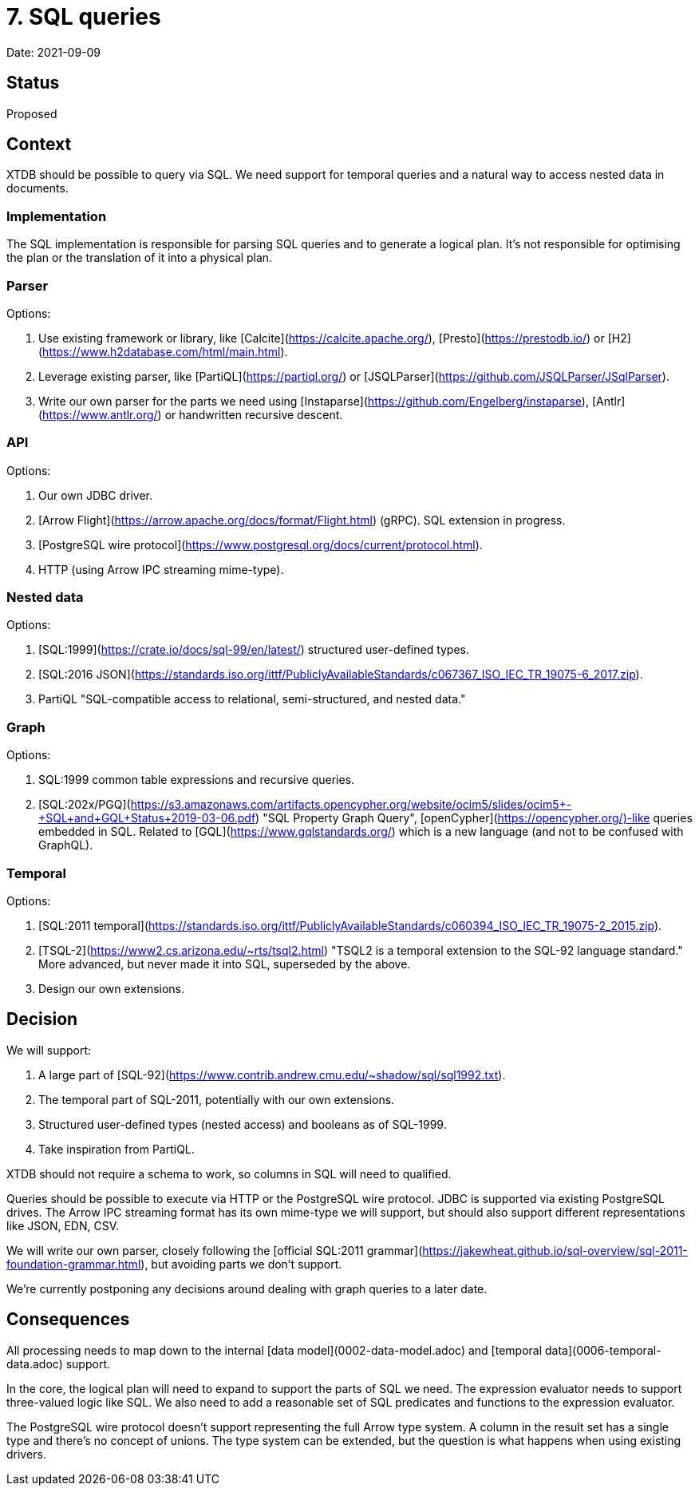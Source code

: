 # 7. SQL queries

Date: 2021-09-09

## Status

Proposed

## Context

XTDB should be possible to query via SQL. We need support for temporal
queries and a natural way to access nested data in documents.

### Implementation

The SQL implementation is responsible for parsing SQL queries and to
generate a logical plan. It's not responsible for optimising the plan
or the translation of it into a physical plan.

### Parser

Options:

1. Use existing framework or library, like
   [Calcite](https://calcite.apache.org/),
   [Presto](https://prestodb.io/) or
   [H2](https://www.h2database.com/html/main.html).
2. Leverage existing parser, like [PartiQL](https://partiql.org/) or
   [JSQLParser](https://github.com/JSQLParser/JSqlParser).
3. Write our own parser for the parts we need using
   [Instaparse](https://github.com/Engelberg/instaparse),
   [Antlr](https://www.antlr.org/) or handwritten recursive descent.

### API

Options:

1. Our own JDBC driver.
2. [Arrow Flight](https://arrow.apache.org/docs/format/Flight.html)
   (gRPC). SQL extension in progress.
3. [PostgreSQL wire
   protocol](https://www.postgresql.org/docs/current/protocol.html).
4. HTTP (using Arrow IPC streaming mime-type).

### Nested data

Options:

1. [SQL:1999](https://crate.io/docs/sql-99/en/latest/) structured
   user-defined types.
2. [SQL:2016
   JSON](https://standards.iso.org/ittf/PubliclyAvailableStandards/c067367_ISO_IEC_TR_19075-6_2017.zip).
3. PartiQL "SQL-compatible access to
   relational, semi-structured, and nested data."

### Graph

Options:

1. SQL:1999 common table expressions and recursive queries.
2. [SQL:202x/PGQ](https://s3.amazonaws.com/artifacts.opencypher.org/website/ocim5/slides/ocim5+-+SQL+and+GQL+Status+2019-03-06.pdf)
   "SQL Property Graph Query",
   [openCypher](https://opencypher.org/)-like queries embedded in
   SQL. Related to [GQL](https://www.gqlstandards.org/) which is a new
   language (and not to be confused with GraphQL).

### Temporal

Options:

1. [SQL:2011
   temporal](https://standards.iso.org/ittf/PubliclyAvailableStandards/c060394_ISO_IEC_TR_19075-2_2015.zip).
2. [TSQL-2](https://www2.cs.arizona.edu/~rts/tsql2.html) "TSQL2 is a
   temporal extension to the SQL-92 language standard." More advanced,
   but never made it into SQL, superseded by the above.
3. Design our own extensions.

## Decision

We will support:

1. A large part of
   [SQL-92](https://www.contrib.andrew.cmu.edu/~shadow/sql/sql1992.txt).
2. The temporal part of SQL-2011, potentially with our own extensions.
3. Structured user-defined types (nested access) and booleans as of
   SQL-1999.
4. Take inspiration from PartiQL.

XTDB should not require a schema to work, so columns in SQL will need
to qualified.

Queries should be possible to execute via HTTP or the PostgreSQL wire
protocol. JDBC is supported via existing PostgreSQL drives. The Arrow
IPC streaming format has its own mime-type we will support, but should
also support different representations like JSON, EDN, CSV.

We will write our own parser, closely following the [official SQL:2011
grammar](https://jakewheat.github.io/sql-overview/sql-2011-foundation-grammar.html),
but avoiding parts we don't support.

We're currently postponing any decisions around dealing with graph
queries to a later date.

## Consequences

All processing needs to map down to the internal [data
model](0002-data-model.adoc) and [temporal data](0006-temporal-data.adoc)
support.

In the core, the logical plan will need to expand to support the parts
of SQL we need. The expression evaluator needs to support three-valued
logic like SQL. We also need to add a reasonable set of SQL predicates
and functions to the expression evaluator.

The PostgreSQL wire protocol doesn't support representing the full
Arrow type system. A column in the result set has a single type and
there's no concept of unions. The type system can be extended, but the
question is what happens when using existing drivers.
